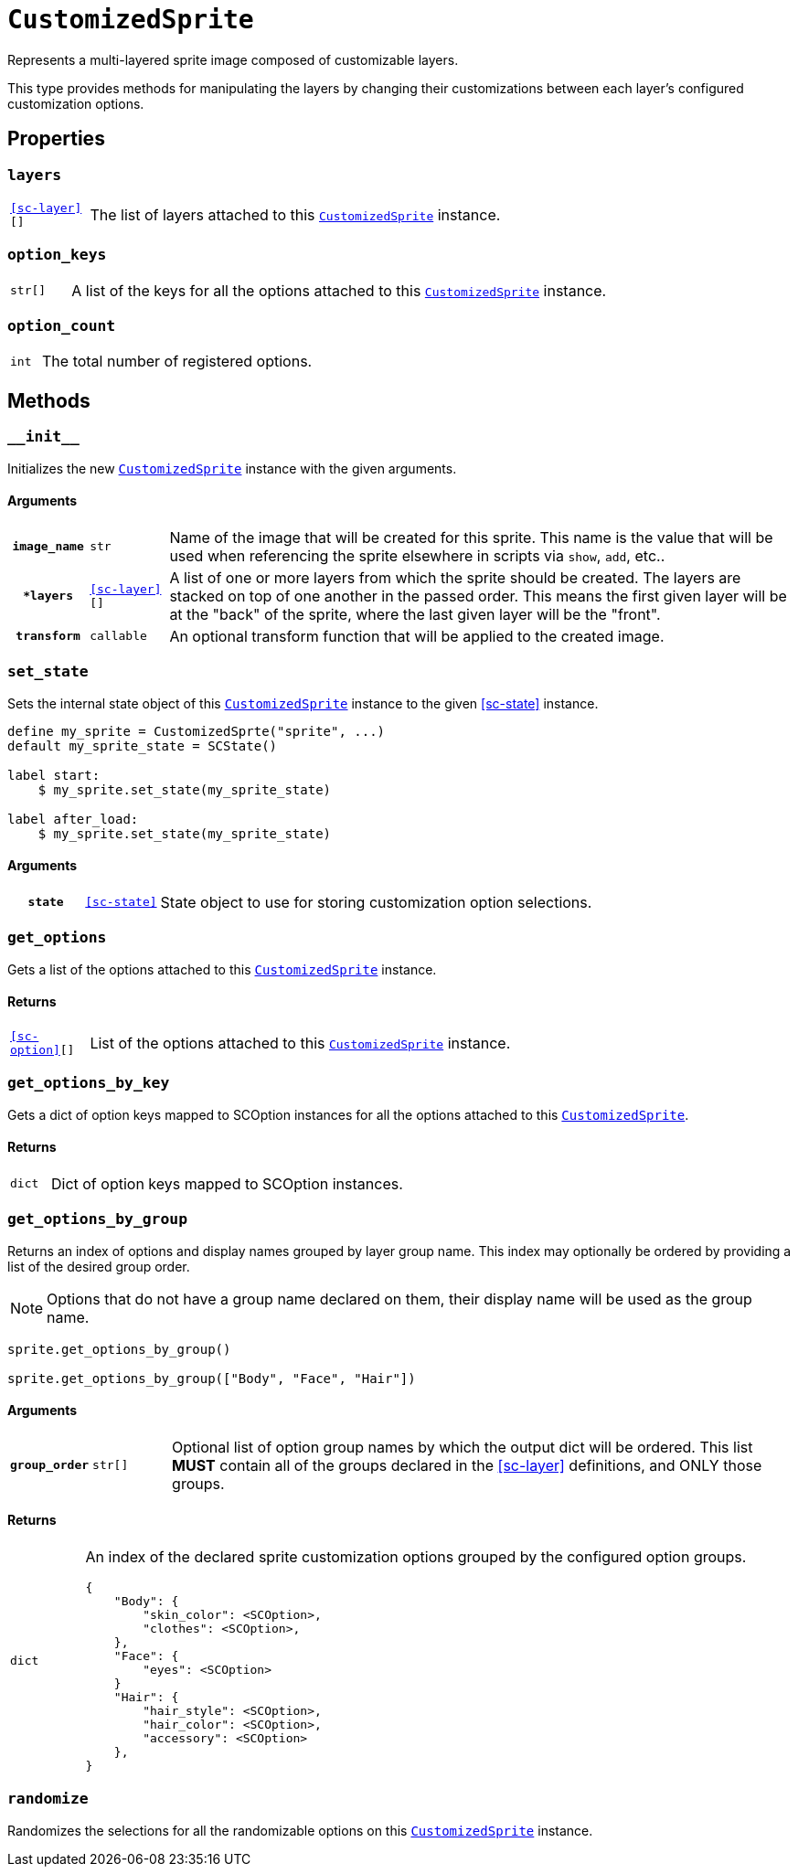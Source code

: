 [#custom-sprite]
= `CustomizedSprite`
:icons: font
:source-highlighter: highlight.js

Represents a multi-layered sprite image composed of customizable layers.

This type provides methods for manipulating the layers by changing their
customizations between each layer's configured customization options.


[#custom-sprite-properties]
== Properties


=== `layers`

[cols="1m,9a"]
|===
| <<sc-layer>>[]
| The list of layers attached to this <<custom-sprite>> instance.
|===


=== `option_keys`

[cols="1m,9a"]
|===
| str[]
| A list of the keys for all the options attached to this <<custom-sprite>>
instance.
|===


=== `option_count`

[cols="1m,9a"]
|===
| int
| The total number of registered options.
|===


[#custom-sprite-methods]
== Methods


=== `+__init__+`

Initializes the new <<custom-sprite>> instance with the given arguments.

==== Arguments

[cols="1h,1m,8a"]
|===
| `image_name`
| str
| Name of the image that will be created for this sprite.  This name is the
value that will be used when referencing the sprite elsewhere in scripts via
`show`, `add`, etc..

| `*layers`
| <<sc-layer>>[]
| A list of one or more layers from which the sprite should be created.  The
layers are stacked on top of one another in the passed order.  This means the
first given layer will be at the "back" of the sprite, where the last given
layer will be the "front".

| `transform`
| callable
| An optional transform function that will be applied to the created image.
|===


=== `set_state`

Sets the internal state object of this <<custom-sprite>> instance to the given
<<sc-state>> instance.

[source, python]
----
define my_sprite = CustomizedSprte("sprite", ...)
default my_sprite_state = SCState()

label start:
    $ my_sprite.set_state(my_sprite_state)

label after_load:
    $ my_sprite.set_state(my_sprite_state)
----

==== Arguments

[cols="1h,1m,8a"]
|===
| `state`
| <<sc-state>>
| State object to use for storing customization option selections.
|===


=== `get_options`

Gets a list of the options attached to this <<custom-sprite>> instance.

==== Returns

[cols="1m,9a"]
|===
| <<sc-option>>[]
| List of the options attached to this <<custom-sprite>> instance.
|===


=== `get_options_by_key`

Gets a dict of option keys mapped to SCOption instances for all the options
attached to this <<custom-sprite>>.

==== Returns

[cols="1m,9a"]
|===
| dict
| Dict of option keys mapped to SCOption instances.
|===


=== `get_options_by_group`

Returns an index of options and display names grouped by layer group name.  This
index may optionally be ordered by providing a list of the desired group order.

[NOTE]
--
Options that do not have a group name declared on them, their
display name will be used as the group name.
--

[source, python]
----
sprite.get_options_by_group()

sprite.get_options_by_group(["Body", "Face", "Hair"])
----

==== Arguments

[cols="1h,1m,8a"]
|===
| `group_order`
| str[]
| Optional list of option group names by which the output dict will be ordered.
This list *MUST* contain all of the groups declared in the <<sc-layer>>
definitions, and ONLY those groups.
|===

==== Returns

[cols="1m,9a"]
|===
| dict
| An index of the declared sprite customization options grouped by the
configured option groups.

[source, python]
----
{
    "Body": {
        "skin_color": <SCOption>,
        "clothes": <SCOption>,
    },
    "Face": {
        "eyes": <SCOption>
    }
    "Hair": {
        "hair_style": <SCOption>,
        "hair_color": <SCOption>,
        "accessory": <SCOption>
    },
}
----
|===


=== `randomize`

Randomizes the selections for all the randomizable options on this
<<custom-sprite>> instance.
